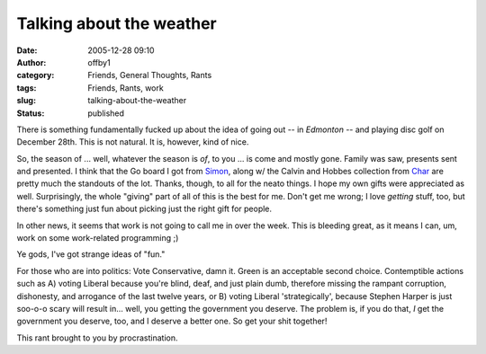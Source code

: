 Talking about the weather
#########################
:date: 2005-12-28 09:10
:author: offby1
:category: Friends, General Thoughts, Rants
:tags: Friends, Rants, work
:slug: talking-about-the-weather
:status: published

There is something fundamentally fucked up about the idea of going out
-- in *Edmonton* -- and playing disc golf on December 28th. This is not
natural. It is, however, kind of nice.

So, the season of ... well, whatever the season is *of*, to you ... is
come and mostly gone. Family was saw, presents sent and presented. I
think that the Go board I got from
`Simon <http://www.livejournal.com/users/vernondalhart/>`__, along w/
the Calvin and Hobbes collection from
`Char <http://www.livejournal.com/users/xraystar>`__ are pretty much the
standouts of the lot. Thanks, though, to all for the neato things. I
hope my own gifts were appreciated as well. Surprisingly, the whole
"giving" part of all of this is the best for me. Don't get me wrong; I
love *getting* stuff, too, but there's something just fun about picking
just the right gift for people.

In other news, it seems that work is not going to call me in over the
week. This is bleeding great, as it means I can, um, work on some
work-related programming ;)

Ye gods, I've got strange ideas of "fun."

For those who are into politics: Vote Conservative, damn it. Green is an
acceptable second choice. Contemptible actions such as A) voting Liberal
because you're blind, deaf, and just plain dumb, therefore missing the
rampant corruption, dishonesty, and arrogance of the last twelve years,
or B) voting Liberal 'strategically', because Stephen Harper is just
soo-o-o scary will result in... well, you getting the government you
deserve. The problem is, if you do that, *I* get the government you
deserve, too, and I deserve a better one. So get your shit together!

This rant brought to you by procrastination.

